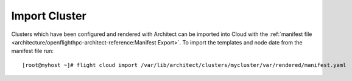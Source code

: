 Import Cluster
--------------

Clusters which have been configured and rendered with Architect can be imported into Cloud with the :ref:`manifest file <architecture/openflighthpc-architect-reference:Manifest Export>`. To import the templates and node date from the manifest file run::

    [root@myhost ~]# flight cloud import /var/lib/architect/clusters/mycluster/var/rendered/manifest.yaml
